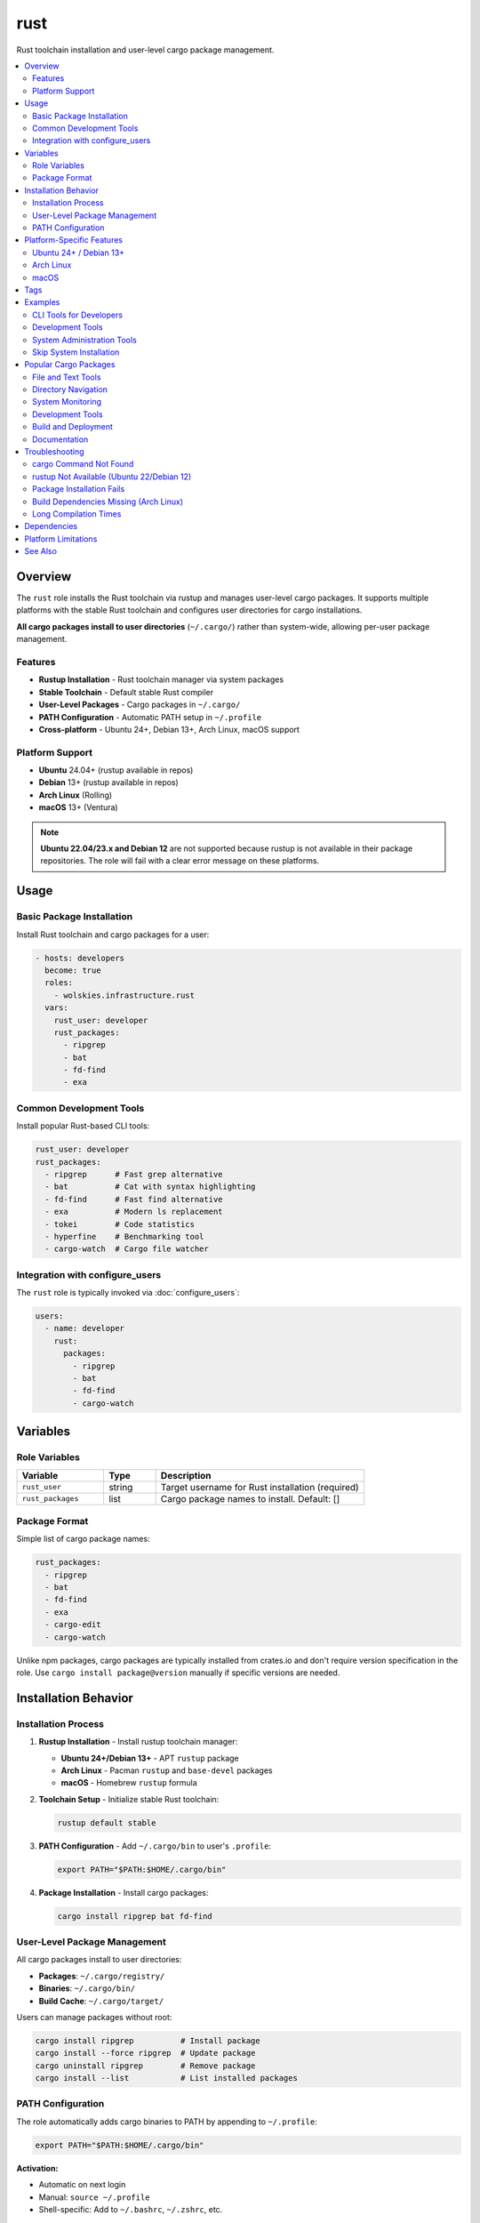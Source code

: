 rust
====

Rust toolchain installation and user-level cargo package management.

.. contents::
   :local:
   :depth: 2

Overview
--------

The ``rust`` role installs the Rust toolchain via rustup and manages user-level cargo packages. It supports multiple platforms with the stable Rust toolchain and configures user directories for cargo installations.

**All cargo packages install to user directories** (``~/.cargo/``) rather than system-wide, allowing per-user package management.

Features
~~~~~~~~

- **Rustup Installation** - Rust toolchain manager via system packages
- **Stable Toolchain** - Default stable Rust compiler
- **User-Level Packages** - Cargo packages in ``~/.cargo/``
- **PATH Configuration** - Automatic PATH setup in ``~/.profile``
- **Cross-platform** - Ubuntu 24+, Debian 13+, Arch Linux, macOS support

Platform Support
~~~~~~~~~~~~~~~~

- **Ubuntu** 24.04+ (rustup available in repos)
- **Debian** 13+ (rustup available in repos)
- **Arch Linux** (Rolling)
- **macOS** 13+ (Ventura)

.. note::
   **Ubuntu 22.04/23.x and Debian 12** are not supported because rustup is not available in their package repositories. The role will fail with a clear error message on these platforms.

Usage
-----

Basic Package Installation
~~~~~~~~~~~~~~~~~~~~~~~~~~~

Install Rust toolchain and cargo packages for a user:

.. code-block:: yaml

   - hosts: developers
     become: true
     roles:
       - wolskies.infrastructure.rust
     vars:
       rust_user: developer
       rust_packages:
         - ripgrep
         - bat
         - fd-find
         - exa

Common Development Tools
~~~~~~~~~~~~~~~~~~~~~~~~

Install popular Rust-based CLI tools:

.. code-block:: yaml

   rust_user: developer
   rust_packages:
     - ripgrep      # Fast grep alternative
     - bat          # Cat with syntax highlighting
     - fd-find      # Fast find alternative
     - exa          # Modern ls replacement
     - tokei        # Code statistics
     - hyperfine    # Benchmarking tool
     - cargo-watch  # Cargo file watcher

Integration with configure_users
~~~~~~~~~~~~~~~~~~~~~~~~~~~~~~~~~

The ``rust`` role is typically invoked via :doc:`configure_users`:

.. code-block:: yaml

   users:
     - name: developer
       rust:
         packages:
           - ripgrep
           - bat
           - fd-find
           - cargo-watch

Variables
---------

Role Variables
~~~~~~~~~~~~~~

.. list-table::
   :header-rows: 1
   :widths: 25 15 60

   * - Variable
     - Type
     - Description
   * - ``rust_user``
     - string
     - Target username for Rust installation (required)
   * - ``rust_packages``
     - list
     - Cargo package names to install. Default: []

Package Format
~~~~~~~~~~~~~~

Simple list of cargo package names:

.. code-block:: yaml

   rust_packages:
     - ripgrep
     - bat
     - fd-find
     - exa
     - cargo-edit
     - cargo-watch

Unlike npm packages, cargo packages are typically installed from crates.io and don't require version specification in the role. Use ``cargo install package@version`` manually if specific versions are needed.

Installation Behavior
---------------------

Installation Process
~~~~~~~~~~~~~~~~~~~~

1. **Rustup Installation** - Install rustup toolchain manager:

   - **Ubuntu 24+/Debian 13+** - APT ``rustup`` package
   - **Arch Linux** - Pacman ``rustup`` and ``base-devel`` packages
   - **macOS** - Homebrew ``rustup`` formula

2. **Toolchain Setup** - Initialize stable Rust toolchain:

   .. code-block:: bash

      rustup default stable

3. **PATH Configuration** - Add ``~/.cargo/bin`` to user's ``.profile``:

   .. code-block:: bash

      export PATH="$PATH:$HOME/.cargo/bin"

4. **Package Installation** - Install cargo packages:

   .. code-block:: bash

      cargo install ripgrep bat fd-find

User-Level Package Management
~~~~~~~~~~~~~~~~~~~~~~~~~~~~~~

All cargo packages install to user directories:

- **Packages**: ``~/.cargo/registry/``
- **Binaries**: ``~/.cargo/bin/``
- **Build Cache**: ``~/.cargo/target/``

Users can manage packages without root:

.. code-block:: bash

   cargo install ripgrep          # Install package
   cargo install --force ripgrep  # Update package
   cargo uninstall ripgrep        # Remove package
   cargo install --list           # List installed packages

PATH Configuration
~~~~~~~~~~~~~~~~~~

The role automatically adds cargo binaries to PATH by appending to ``~/.profile``:

.. code-block:: bash

   export PATH="$PATH:$HOME/.cargo/bin"

**Activation:**

- Automatic on next login
- Manual: ``source ~/.profile``
- Shell-specific: Add to ``~/.bashrc``, ``~/.zshrc``, etc.

Platform-Specific Features
--------------------------

Ubuntu 24+ / Debian 13+
~~~~~~~~~~~~~~~~~~~~~~~

**APT Package:**

- Uses distribution-provided ``rustup`` package
- Available starting with Ubuntu 24.04 LTS and Debian 13 (Trixie)
- Stable, well-integrated with system

**Not Supported:**

- Ubuntu 22.04 LTS (Jammy)
- Ubuntu 23.04/23.10
- Debian 12 (Bookworm)

These versions don't include rustup in repositories. Use alternative installation methods (curl script) if needed.

Arch Linux
~~~~~~~~~~

**Pacman Packages:**

- ``rustup`` - Rust toolchain installer
- ``base-devel`` - Build essentials for cargo packages
- Always current versions from Arch repos

macOS
~~~~~

**Homebrew Installation:**

- Uses Homebrew: ``brew install rustup``
- Integrates with existing Homebrew setup

Tags
----

Control Rust configuration:

.. list-table::
   :header-rows: 1
   :widths: 25 75

   * - Tag
     - Description
   * - ``rust-system``
     - Rustup and toolchain installation
   * - ``rust-packages``
     - Cargo package installation

Examples
--------

CLI Tools for Developers
~~~~~~~~~~~~~~~~~~~~~~~~~

Modern command-line replacements:

.. code-block:: yaml

   - hosts: developers
     become: true
     roles:
       - wolskies.infrastructure.rust
     vars:
       rust_user: developer
       rust_packages:
         - ripgrep      # Better grep
         - bat          # Better cat
         - fd-find      # Better find
         - exa          # Better ls
         - zoxide       # Better cd
         - du-dust      # Better du
         - procs        # Better ps
         - bottom       # Better top

Development Tools
~~~~~~~~~~~~~~~~~

Rust development utilities:

.. code-block:: yaml

   rust_user: rust_dev
   rust_packages:
     - cargo-watch    # Auto-rebuild on changes
     - cargo-edit     # Manage dependencies
     - cargo-outdated # Check for updates
     - cargo-audit    # Security vulnerabilities
     - cargo-tree     # Dependency tree
     - cargo-expand   # Macro expansion
     - cargo-flamegraph # Performance profiling

System Administration Tools
~~~~~~~~~~~~~~~~~~~~~~~~~~~~

DevOps and sysadmin utilities:

.. code-block:: yaml

   rust_user: sysadmin
   rust_packages:
     - ripgrep
     - bat
     - fd-find
     - tokei        # Code statistics
     - hyperfine    # Benchmarking
     - sd           # Better sed
     - tealdeer     # TLDR pages

Skip System Installation
~~~~~~~~~~~~~~~~~~~~~~~~~

Install only packages (rustup already present):

.. code-block:: bash

   ansible-playbook --skip-tags rust-system playbook.yml

Popular Cargo Packages
----------------------

File and Text Tools
~~~~~~~~~~~~~~~~~~~

- ``ripgrep`` (``rg``) - Fast recursive grep
- ``bat`` - Cat with syntax highlighting and Git integration
- ``fd-find`` (``fd``) - Fast and user-friendly find alternative
- ``sd`` - Intuitive sed replacement

Directory Navigation
~~~~~~~~~~~~~~~~~~~~

- ``exa`` - Modern ls replacement with Git integration
- ``zoxide`` - Smarter cd command (learns your habits)
- ``broot`` - Directory tree browser

System Monitoring
~~~~~~~~~~~~~~~~~

- ``bottom`` (``btm``) - System monitor (like top/htop)
- ``procs`` - Modern ps replacement
- ``du-dust`` - Intuitive du alternative
- ``bandwhich`` - Network utilization monitor

Development Tools
~~~~~~~~~~~~~~~~~

- ``cargo-watch`` - Watch for changes and run commands
- ``cargo-edit`` - Add/remove/upgrade dependencies
- ``cargo-outdated`` - Check for outdated dependencies
- ``cargo-audit`` - Security vulnerability scanner
- ``cargo-tree`` - Visualize dependency tree
- ``tokei`` - Code statistics (lines of code, etc.)
- ``hyperfine`` - Command-line benchmarking

Build and Deployment
~~~~~~~~~~~~~~~~~~~~

- ``cargo-make`` - Task runner and build tool
- ``cargo-deny`` - Lint dependencies
- ``cross`` - Cross-compilation tooling

Documentation
~~~~~~~~~~~~~

- ``mdbook`` - GitBook-like documentation tool
- ``tealdeer`` (``tldr``) - Simplified man pages

Troubleshooting
---------------

cargo Command Not Found
~~~~~~~~~~~~~~~~~~~~~~~~

If cargo commands aren't found after installation:

1. **Reload shell configuration:**

   .. code-block:: bash

      source ~/.profile

2. **Verify PATH:**

   .. code-block:: bash

      echo $PATH | grep cargo

3. **Logout and login again** for automatic PATH loading

rustup Not Available (Ubuntu 22/Debian 12)
~~~~~~~~~~~~~~~~~~~~~~~~~~~~~~~~~~~~~~~~~~~

If rustup is not available in your distribution:

**Option 1: Upgrade OS** (recommended)

- Ubuntu 22.04 → 24.04
- Debian 12 → 13

**Option 2: Official rustup installer** (not handled by this role)

.. code-block:: bash

   curl --proto '=https' --tlsv1.2 -sSf https://sh.rustup.rs | sh

Package Installation Fails
~~~~~~~~~~~~~~~~~~~~~~~~~~~

If cargo package installation fails:

1. **Check Rust version:**

   .. code-block:: bash

      rustc --version
      cargo --version

2. **Update toolchain:**

   .. code-block:: bash

      rustup update stable

3. **Clear cargo cache:**

   .. code-block:: bash

      rm -rf ~/.cargo/registry/cache

Build Dependencies Missing (Arch Linux)
~~~~~~~~~~~~~~~~~~~~~~~~~~~~~~~~~~~~~~~~

If package builds fail on Arch Linux:

.. code-block:: bash

   sudo pacman -S base-devel

The role installs ``base-devel`` automatically, but verify if build failures occur.

Long Compilation Times
~~~~~~~~~~~~~~~~~~~~~~

Cargo packages compile from source, which can be slow:

- **First install**: Slow (compiles all dependencies)
- **Updates**: Faster (incremental compilation)
- **Tip**: Use ``--jobs`` flag for parallel builds (handled automatically)

Dependencies
------------

**Required:**

- ``ansible.builtin.apt`` - Package installation (Ubuntu/Debian)
- ``community.general.pacman`` - Package installation (Arch Linux)
- ``community.general.homebrew`` - Package installation (macOS)
- ``ansible.builtin.command`` - Rustup and cargo operations

**System Packages (installed automatically):**

- ``rustup`` - Rust toolchain installer
- ``base-devel`` - Build essentials (Arch Linux only)

Install Ansible dependencies:

.. code-block:: bash

   ansible-galaxy collection install -r requirements.yml

Platform Limitations
--------------------

The following platforms are **not supported** and will cause the role to fail:

- Ubuntu 22.04 LTS (Jammy)
- Ubuntu 23.04 (Lunar)
- Ubuntu 23.10 (Mantic)
- Debian 12 (Bookworm)

**Reason**: These distributions don't include rustup in their package repositories.

**Alternative**: Use the official rustup installer outside of this role, or upgrade to supported OS versions.

See Also
--------

- :doc:`configure_users` - User environment orchestration
- :doc:`nodejs` - Node.js development environment
- :doc:`go` - Go development environment
- :doc:`/reference/variables-reference` - Complete variable reference
- `Rust <https://www.rust-lang.org/>`_ - Official Rust website
- `crates.io <https://crates.io/>`_ - Rust package registry
- `rustup <https://rustup.rs/>`_ - Rust toolchain installer

